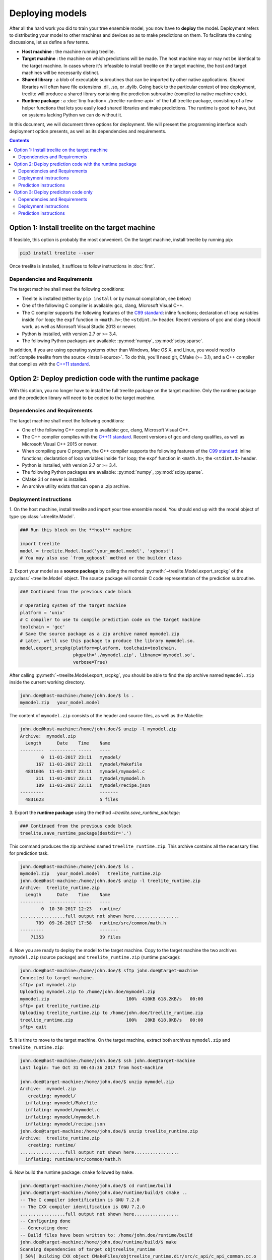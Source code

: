 Deploying models
================

After all the hard work you did to train your tree ensemble model, you now have
to **deploy** the model. Deployment refers to distributing your model to
other machines and devices so as to make predictions on them. To facilitate
the coming discussions, let us define a few terms.

* **Host machine** : the machine running treelite.
* **Target machine** : the machine on which predictions will be made. The host
  machine may or may not be identical to the target machine. In cases where
  it's infeasible to install treelite on the target machine, the host and
  target machines will be necessarily distinct.
* **Shared library** : a blob of executable subroutines that can be imported by
  other native applications. Shared libraries will often have file extensions
  .dll, .so, or .dylib. Going back to the particular context of tree deployment,
  treelite will produce a shared library containing the prediction subroutine
  (compiled to native machine code).
* **Runtime package** : a :doc:`tiny fraction<../treelite-runtime-api>` of the
  full treelite package, consisting of a few helper functions that lets you
  easily load shared libraries and make predictions. The runtime is good to
  have, but on systems lacking Python we can do without it.

In this document, we will document three options for deployment. We will
present the programming interface each deployment option presents, as well as
its dependencies and requirements.

.. raw:: html

  <p>
  <img src="../_static/dependencies.svg"
       onerror="this.src='../_static/dependencies.png'; this.onerror=null;"
       width="100%">
  </p>

.. contents:: Contents
  :local:
  :backlinks: none
  :depth: 2

.. _deploy_option1:

Option 1: Install treelite on the target machine
------------------------------------------------
If feasible, this option is probably the most convenient. On the target machine,
install treelite by running pip:

.. code-block:: bash

  pip3 install treelite --user

Once treelite is installed, it suffices to follow instructions in
:doc:`first`.

Dependencies and Requirements
^^^^^^^^^^^^^^^^^^^^^^^^^^^^^

The target machine shall meet the following conditions:

* Treelite is installed (either by ``pip install`` or by manual compilation, see
  below)
* One of the following C compiler is available: gcc, clang, Microsoft Visual C++.
* The C compiler supports the following features of the
  `C99 standard <https://en.wikipedia.org/wiki/C99>`_: inline functions;
  declaration of loop variables inside ``for`` loop; the ``expf`` function
  in ``<math.h>``; the ``<stdint.h>`` header. Recent versions of gcc and clang
  should work, as well as Microsoft Visual Studio 2013 or newer.
* Python is installed, with version 2.7 or >= 3.4.
* The following Python packages are available: :py:mod:`numpy`,
  :py:mod:`scipy.sparse`.

In addition, if you are using operating systems other than Windows, Mac OS X,
and Linux, you would need to
:ref:`compile treelite from the source <install-source>`. To do this, you'll
need git, CMake (>= 3.1), and a C++ compiler that complies with the
`C++11 standard <https://en.wikipedia.org/wiki/C%2B%2B11>`_.

.. _deploy_option2:

Option 2: Deploy prediction code with the runtime package
---------------------------------------------------------

With this option, you no longer have to install the full treelite package on
the target machine. Only the runtime package and the prediction library will
need to be copied to the target machine.

Dependencies and Requirements
^^^^^^^^^^^^^^^^^^^^^^^^^^^^^

The target machine shall meet the following conditions:

* One of the following C++ compiler is available: gcc, clang,
  Microsoft Visual C++.
* The C++ compiler complies with the
  `C++11 standard <https://en.wikipedia.org/wiki/C%2B%2B11>`_. Recent versions
  of gcc and clang qualifies, as well as Microsoft Visual C++ 2015 or newer.
* When compiling pure C program, the C++ compiler supports the following
  features of the `C99 standard <https://en.wikipedia.org/wiki/C99>`_:
  inline functions; declaration of loop variables inside ``for`` loop;
  the ``expf`` function in ``<math.h>``; the ``<stdint.h>`` header.
* Python is installed, with version 2.7 or >= 3.4.
* The following Python packages are available: :py:mod:`numpy`,
  :py:mod:`scipy.sparse`.
* CMake 3.1 or newer is installed.
* An archive utility exists that can open a .zip archive.

Deployment instructions
^^^^^^^^^^^^^^^^^^^^^^^
\1. On the host machine, install treelite and import your tree ensemble model.
You should end up with the model object of type :py:class:`~treelite.Model`.

.. code-block:: python

  ### Run this block on the **host** machine

  import treelite
  model = treelite.Model.load('your_model.model', 'xgboost')
  # You may also use `from_xgboost` method or the builder class

\2. Export your model as a **source package** by calling the method
:py:meth:`~treelite.Model.export_srcpkg` of the :py:class:`~treelite.Model`
object. The source package will contain C code representation of the prediction
subroutine.

.. code-block:: python

  ### Continued from the previous code block

  # Operating system of the target machine
  platform = 'unix'
  # C compiler to use to compile prediction code on the target machine
  toolchain = 'gcc'
  # Save the source package as a zip archive named mymodel.zip
  # Later, we'll use this package to produce the library mymodel.so.
  model.export_srcpkg(platform=platform, toolchain=toolchain,
                      pkgpath='./mymodel.zip', libname='mymodel.so',
                      verbose=True)

After calling :py:meth:`~treelite.Model.export_srcpkg`, you should be able to
find the zip archive named ``mymodel.zip`` inside the current working directory.

.. code-block:: console

  john.doe@host-machine:/home/john.doe/$ ls .
  mymodel.zip   your_model.model

The content of ``mymodel.zip`` consists of the header and source files, as well
as the Makefile:

.. code-block:: console

  john.doe@host-machine:/home/john.doe/$ unzip -l mymodel.zip
  Archive:  mymodel.zip
    Length      Date    Time    Name
  ---------  ---------- -----   ----
          0  11-01-2017 23:11   mymodel/
        167  11-01-2017 23:11   mymodel/Makefile
    4831036  11-01-2017 23:11   mymodel/mymodel.c
        311  11-01-2017 23:11   mymodel/mymodel.h
        109  11-01-2017 23:11   mymodel/recipe.json
  ---------                     -------
    4831623                     5 files

\3. Export the **runtime package** using the method
`~treelite.save_runtime_package`:

.. code-block:: python

  ### Continued from the previous code block
  treelite.save_runtime_package(destdir='.')

This command produces the zip archived named ``treelite_runtime.zip``. This
archive contains all the necessary files for prediction task.

.. code-block:: console

  john.doe@host-machine:/home/john.doe/$ ls .
  mymodel.zip   your_model.model   treelite_runtime.zip
  john.doe@host-machine:/home/john.doe/$ unzip -l treelite_runtime.zip
  Archive:  treelite_runtime.zip
    Length      Date    Time    Name
  ---------  ---------- -----   ----
          0  10-30-2017 12:23   runtime/
  .................full output not shown here.................
        709  09-26-2017 17:58   runtime/src/common/math.h
  ---------                     -------
      71353                     39 files

\4. Now you are ready to deploy the model to the target machine. Copy to the
target machine the two archives ``mymodel.zip`` (source package) and
``treelite_runtime.zip`` (runtime package):

.. code-block:: console

  john.doe@host-machine:/home/john.doe/$ sftp john.doe@target-machine
  Connected to target-machine.
  sftp> put mymodel.zip
  Uploading mymodel.zip to /home/john.doe/mymodel.zip
  mymodel.zip                             100%  410KB 618.2KB/s   00:00
  sftp> put treelite_runtime.zip
  Uploading treelite_runtime.zip to /home/john.doe/treelite_runtime.zip
  treelite_runtime.zip                    100%   28KB 618.0KB/s   00:00
  sftp> quit

\5. It is time to move to the target machine. On the target machine, extract
both archives ``mymodel.zip`` and ``treelite_runtime.zip``:

.. code-block:: console

  john.doe@host-machine:/home/john.doe/$ ssh john.doe@target-machine
  Last login: Tue Oct 31 00:43:36 2017 from host-machine

  john.doe@target-machine:/home/john.doe/$ unzip mymodel.zip
  Archive:  mymodel.zip
     creating: mymodel/
    inflating: mymodel/Makefile
    inflating: mymodel/mymodel.c
    inflating: mymodel/mymodel.h
    inflating: mymodel/recipe.json
  john.doe@target-machine:/home/john.doe/$ unzip treelite_runtime.zip
  Archive:  treelite_runtime.zip
     creating: runtime/
  .................full output not shown here.................
    inflating: runtime/src/common/math.h

\6. Now build the runtime package: ``cmake`` followed by ``make``.

.. code-block:: console

  john.doe@target-machine:/home/john.doe/$ cd runtime/build
  john.doe@target-machine:/home/john.doe/runtime/build/$ cmake ..
  -- The C compiler identification is GNU 7.2.0
  -- The CXX compiler identification is GNU 7.2.0
  .................full output not shown here.................
  -- Configuring done
  -- Generating done
  -- Build files have been written to: /home/john.doe/runtime/build
  john.doe@target-machine:/home/john.doe/runtime/build/$ make
  Scanning dependencies of target objtreelite_runtime
  [ 50%] Building CXX object CMakeFiles/objtreelite_runtime.dir/src/c_api/c_api_common.cc.o
  [ 50%] Building CXX object CMakeFiles/objtreelite_runtime.dir/src/c_api/c_api_error.cc.o
  [ 50%] Building CXX object CMakeFiles/objtreelite_runtime.dir/src/c_api/c_api_runtime.cc.o
  [ 66%] Building CXX object CMakeFiles/objtreelite_runtime.dir/src/logging.cc.o
  [ 83%] Building CXX object CMakeFiles/objtreelite_runtime.dir/src/predictor.cc.o
  [ 83%] Built target objtreelite_runtime
  Scanning dependencies of target treelite_runtime
  [100%] Linking CXX shared library ../lib/libtreelite_runtime.so
  [100%] Built target treelite_runtime
  john.doe@target-machine:/home/john.doe/runtime/build/$ cd ../..
  john.doe@target-machine:/home/john.doe/$

.. note:: Building the runtime package on Windows

  The example shown assumes the target was UNIX. On Windows, CMake will create
  a Visual Studio solution file named ``treelite_runtime.sln``. Open it
  and compile the solution by selecting **Build > Build Solution** from the
  menu.

.. note:: Building the runtime package on Mac OS X

  The default clang installation on Mac OS X does not support
  `OpenMP <http://www.openmp.org/>`_, the language construct for multithreading.
  To enable multithreading in treelite, we recommend that you install gcc 7.x
  using `Homebrew <https://brew.sh/>`_:

  .. code-block:: console

    john.doe@target-machine:/home/john.doe/runtime/build/$ brew install gcc@7

  After g++ is installed, run CMake again with gcc as the C++ compiler:

  .. code-block:: console

    john.doe@target-machine:/home/john.doe/runtime/build/$ cmake .. \
                             -DCMAKE_CXX_COMPILER=g++-7 -DCMAKE_C_COMPILER=gcc-7

\7. Build the source package. Now only ``make`` will do. (On Windows, run
NMake instead.)

.. code-block:: console

  john.doe@target-machine:/home/john.doe/$ cd mymodel
  john.doe@target-machine:/home/john.doe/mymodel/$ make
  gcc -c -O3 -o mymodel.o mymodel.c -fPIC -std=c99 -flto -fopenmp
  gcc -shared -O3 -o mymodel.so mymodel.o -std=c99 -flto -fopenmp
  john.doe@target-machine:/home/john.doe/mymodel/$ ls
  Makefile       mymodel.c      mymodel.so
  mymodel.h      mymodel.o      recipe.json

.. note:: Parallel compilation with GNU Make

  If you used ``parallel_comp`` option to split the model into multiple source
  files, you can take advantage of parallel compilation. Simply replace ``make``
  with ``make -jN``, where ``N`` is replaced with the number of workers to
  launch. Setting ``N`` too high may result into memory shortage.

\8. Temporarily set the environment variable ``PYTHONPATH`` to the directory
``runtime/python``, so that the runtime package can be found by the Python
interpreter. Then launch an interactive Python session and import the module
:py:mod:`treelite.runtime`. If no error occurs, we are done.

.. code-block:: console

  john.doe@target-machine:/home/john.doe/$ set PYTHONPATH=./runtime/python/
  john.doe@target-machine:/home/john.doe/$ ipython
  Python 3.6.2 (default, Jul 17 2017, 16:44:45)
  Type 'copyright', 'credits' or 'license' for more information
  IPython 6.1.0 -- An enhanced Interactive Python. Type '?' for help.

  In [1]: import treelite.runtime

Prediction instructions
^^^^^^^^^^^^^^^^^^^^^^^
Finally, we are ready to make predictions, per instructions given in
:doc:`first`. Don't forget to set ``PYTHONPATH`` before running the
following script:

.. code-block:: python

  import treelite.runtime
  import numpy as np
  # Load data
  X = np.load('data.npy')
  batch = Batch.from_npy2d(X)
  # Load predictor
  predictor = treelite.runtime.Predictor('./mymodel/mymodel.so', verbose=True)
  out_pred = predictor.predict(batch, verbose=True)

.. _deploy_option3:

Option 3: Deploy prediciton code only
-------------------------------------

With this option, neither Python nor a C++ compiler is required. You should be
able to adopt this option using any basic installation of UNIX-like operating
systems.

Dependencies and Requirements
^^^^^^^^^^^^^^^^^^^^^^^^^^^^^

The target machine shall meet the following conditions:

* A C compiler is available.
* The C compiler supports the following features of the
  `C99 standard <https://en.wikipedia.org/wiki/C99>`_: inline functions;
  declaration of loop variables inside ``for`` loop; the ``expf`` function in
  ``<math.h>``; the ``<stdint.h>`` header.
* GNU Make or Microsoft NMake is installed.
* An archive utility exists that can open a .zip archive.

Deployment instructions
^^^^^^^^^^^^^^^^^^^^^^^
\1. On the host machine, install treelite and import your tree ensemble model.
You should end up with the model object of type :py:class:`~treelite.Model`.

.. code-block:: python

  ### Run this block on the **host** machine

  import treelite
  model = treelite.Model.load('your_model.model', 'xgboost')
  # You may also use `from_xgboost` method or the builder class

\2. Export your model as a **source package** by calling the method
:py:meth:`~treelite.Model.export_srcpkg` of the :py:class:`~treelite.Model`
object. The source package will contain C code representation of the prediction
subroutine.

.. code-block:: python

  ### Continued from the previous code block

  # Operating system of the target machine
  platform = 'unix'
  # C compiler to use to compile prediction code on the target machine
  toolchain = 'gcc'
  # Save the source package as a zip archive named mymodel.zip
  # Later, we'll use this package to produce the library mymodel.so.
  model.export_srcpkg(platform=platform, toolchain=toolchain,
                      pkgpath='./mymodel.zip', libname='mymodel.so',
                      verbose=True)

.. note:: On the value of ``toolchain``

  Treelite supports only three toolchain configurations ('msvc', 'gcc', 'clang')
  for which it generates Makefiles. If you are using a compiler other than
  these three, you will have to write your own Makefile. For now, just set
  ``toolchain='gcc'`` and move on.

After calling :py:meth:`~treelite.Model.export_srcpkg`, you should be able to
find the zip archive named ``mymodel.zip`` inside the current working directory.

.. code-block:: console

  john.doe@host-machine:/home/john.doe/$ ls .
  mymodel.zip   your_model.model

The content of ``mymodel.zip`` consists of the header and source files, as well
as the Makefile:

.. code-block:: console

  john.doe@host-machine:/home/john.doe/$ unzip -l mymodel.zip
  Archive:  mymodel.zip
    Length      Date    Time    Name
  ---------  ---------- -----   ----
          0  11-01-2017 23:11   mymodel/
        167  11-01-2017 23:11   mymodel/Makefile
    4831036  11-01-2017 23:11   mymodel/mymodel.c
        311  11-01-2017 23:11   mymodel/mymodel.h
        109  11-01-2017 23:11   mymodel/recipe.json
  ---------                     -------
    4831623                     5 files

\3. Now you are ready to deploy the model to the target machine. Copy to the
target machine the archive ``mymodel.zip`` (source package).

.. code-block:: console

  john.doe@host-machine:/home/john.doe/$ sftp john.doe@target-machine
  Connected to target-machine.
  sftp> put mymodel.zip
  Uploading mymodel.zip to /home/john.doe/mymodel.zip
  mymodel.zip                             100%  410KB 618.2KB/s   00:00
  sftp> quit

\4. It is time to move to the target machine. On the target machine, extract
the archive ``mymodel.zip``:

.. code-block:: console

  john.doe@host-machine:/home/john.doe/$ ssh john.doe@target-machine
  Last login: Tue Oct 31 00:43:36 2017 from host-machine

  john.doe@target-machine:/home/john.doe/$ unzip mymodel.zip
  Archive:  mymodel.zip
     creating: mymodel/
    inflating: mymodel/Makefile
    inflating: mymodel/mymodel.c
    inflating: mymodel/mymodel.h
    inflating: mymodel/recipe.json

\5. Build the source package (using GNU Make or NMake).

.. code-block:: console

  john.doe@target-machine:/home/john.doe/$ cd mymodel
  john.doe@target-machine:/home/john.doe/mymodel/$ make
  gcc -c -O3 -o mymodel.o mymodel.c -fPIC -std=c99 -flto -fopenmp
  gcc -shared -O3 -o mymodel.so mymodel.o -std=c99 -flto -fopenmp
  john.doe@target-machine:/home/john.doe/mymodel/$ ls
  Makefile       mymodel.c      mymodel.so
  mymodel.h      mymodel.o      recipe.json

.. note:: Parallel compilation with GNU Make

  If you used ``parallel_comp`` option to split the model into multiple source
  files, you can take advantage of parallel compilation. Simply replace ``make``
  with ``make -jN``, where ``N`` is replaced with the number of workers to
  launch. Setting ``N`` too high may result into memory shortage.

.. note:: Using other compilers

  If you are using a compiler other than gcc, clang, or Microsoft Visual C++,
  you will need to compose your own Makefile. Open the ``Makefile`` and
  make necessary changes.

Prediction instructions
^^^^^^^^^^^^^^^^^^^^^^^
The prediction library provides the function ``predict_margin`` with the
following signature:

.. code-block:: c

  float predict_margin(union Entry* data);

Here, the argument ``data`` must be an array of length ``M``, where ``M`` is
the number of features used in the tree ensemble. The ``data`` array stores
all the feature values of a single row. To indicate presence or absence of
a feature value, we use the union type ``Entry``, which defined as

.. code-block:: c

  union Entry {
    int missing;
    float fvalue;
  };

For missing values, we set the ``missing`` field to -1. For non-missing ones, we
set the ``fvalue`` field to the feature value. The total number of features
is given by the function

.. code-block:: c

  size_t get_num_feature(void);

Let's look at an example. We'd start by initializing the array ``inst``, a dense
aray to hold feature values of a single data point:

.. code-block:: c

  /* number of features */
  const size_t num_feature = get_num_feature();
  /* inst: dense vector storing feature values */
  union Entry* inst = malloc(sizeof(union Entry) * num_feature);
  /* clear inst with all missing values */
  for (i = 0; i < num_feature; ++i) {
    inst[i].missing = -1;
  }

Before calling the function ``predict_margin``, the array ``inst`` needs to be
initialized with missing and present feature values. The following peudocode
illustrates the idea:

.. code-block:: none

  For each data row rid:
    inst[i].missing == -1 for every i, assuming all features lack values

    For each feature i for which the data row in fact has a feature value:
      Set inst[i].fvalue = [feature value], to indicate presence

    Call predict_margin(inst) and get margin prediction for the data row rid

    For each feature i for which the row has a feature value:
      Set inst[i].missing = -1, to prepare for next row (rid + 1)

The task is not too difficult as long as the input data is given as a particular
form of sparse matrix: the `Compressed Sparse Row \
<http://www.scipy-lectures.org/advanced/scipy_sparse/csr_matrix.html>`_ format:

.. code-block:: c

  /* nrow : number of data rows */
  for (rid = 0; rid < nrow; ++rid) {
    ibegin = row_ptr[rid];
    iend = row_ptr[rid + 1];
    /* Fill nonzeros */
    for (i = ibegin; i < iend; ++i) {
      inst[col_ind[i]].fvalue = data[i];
    }
    out_pred[rid] = predict_margin(inst);
    /* Drop nonzeros */
    for (i = ibegin; i < iend; ++i) {
      inst[col_ind[i]].missing = -1;
    }
  }

It only remains to create three arrays ``data`` (set of non-missing values),
``col_ind`` (corresponding column indices), and ``row_ptr`` (boundary markers
between data rows). You may want to use a third-pary library here to read from
a SVMLight format. For now, we'll punt the issue of loading the input data
and write it out as constants in the program:

.. code-block:: c

  #include <stdio.h>
  #include <stdlib.h>
  #include "mymodel.h"

  int main(void) {
    /* 5x13 "sparse" matrix, in CSR format
       [[ 0.  ,  0.  ,  0.68,  0.99,  0.  ,  0.11,  0.  ,  0.82,  0.  ,
          0.  ,  0.  ,  0.  ,  0.  ],
        [ 0.  ,  0.  ,  0.99,  0.  ,  0.  ,  0.  ,  0.  ,  0.  ,  0.  ,
          0.61,  0.  ,  0.  ,  0.  ],
        [ 0.02,  0.  ,  0.  ,  0.  ,  0.  ,  0.  ,  0.  ,  0.  ,  0.  ,
          0.  ,  0.  ,  0.  ,  0.  ],
        [ 0.  ,  0.  ,  0.36,  0.  ,  0.82,  0.  ,  0.  ,  0.57,  0.  ,
          0.  ,  0.  ,  0.  ,  0.75],
        [ 0.47,  0.  ,  0.  ,  0.  ,  0.  ,  0.  ,  0.  ,  0.  ,  0.  ,
          0.  ,  0.  ,  0.45,  0.  ]]
    */
    const float data[] = {0.68, 0.99, 0.11, 0.82, 0.99, 0.61, 0.02, 0.36, 0.82,
                          0.57, 0.75, 0.47, 0.45};
    const size_t col_ind[] = {2, 3, 5, 7, 2, 9, 0, 2, 4, 7, 12, 0, 11};
    const size_t row_ptr[] = {0, 4, 6, 7, 11, 13};
    const size_t nrow = 5;
    const size_t ncol = 13;

    /* number of features */
    const size_t num_feature = get_num_feature();
    /* inst: dense vector storing feature values */
    union Entry* inst = malloc(sizeof(union Entry) * num_feature);
    float* out_pred = malloc(sizeof(float) * nrow);
    size_t rid, ibegin, iend, i;

    /* clear inst with all missing */
    for (i = 0; i < num_feature; ++i) {
      inst[i].missing = -1;
    }

    for (rid = 0; rid < nrow; ++rid) {
      ibegin = row_ptr[rid];
      iend = row_ptr[rid + 1];
      /* Fill nonzeros */
      for (i = ibegin; i < iend; ++i) {
        inst[col_ind[i]].fvalue = data[i];
      }
      out_pred[rid] = predict_margin(inst);
      /* Drop nonzeros */
      for (i = ibegin; i < iend; ++i) {
        inst[col_ind[i]].missing = -1;
      }
      printf("pred[%zu] = %f\n", rid, out_pred[rid]);
    }
    free(inst);
    free(out_pred);
    return 0;
  }

Save the program as a .c file and put it in the same directory ``mymodel/``. To
link the program against the prediction library ``mymodel.so``, simply run

.. code-block:: bash

  gcc -o myprog myprog.c mymodel.so -I. -std=c99

As long as the program ``myprog`` is in the same directory of the prediction
library ``mymodel.so``, we'll be good to go.

A sample output:

.. code-block:: none

  pred[0] = 44.880001
  pred[1] = 44.880001
  pred[2] = 44.880001
  pred[3] = 42.670002
  pred[4] = 44.880001